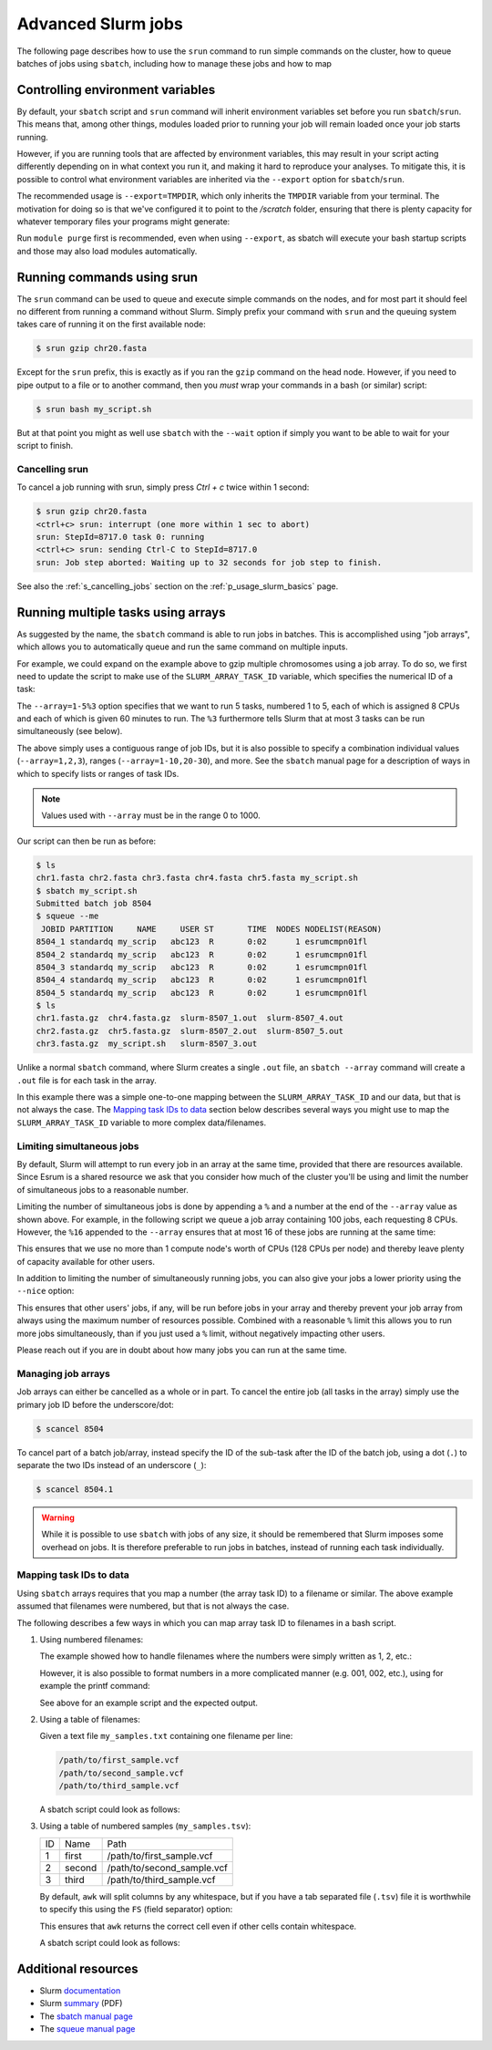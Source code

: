 .. _p_usage_slurm_advanced:

#####################
 Advanced Slurm jobs
#####################

The following page describes how to use the ``srun`` command to run
simple commands on the cluster, how to queue batches of jobs using
``sbatch``, including how to manage these jobs and how to map

.. _s_sbatch_environment:

***********************************
 Controlling environment variables
***********************************

By default, your ``sbatch`` script and ``srun`` command will inherit
environment variables set before you run ``sbatch``/``srun``. This means
that, among other things, modules loaded prior to running your job will
remain loaded once your job starts running.

However, if you are running tools that are affected by environment
variables, this may result in your script acting differently depending
on in what context you run it, and making it hard to reproduce your
analyses. To mitigate this, it is possible to control what environment
variables are inherited via the ``--export`` option for
``sbatch``/``srun``.

The recommended usage is ``--export=TMPDIR``, which only inherits the
``TMPDIR`` variable from your terminal. The motivation for doing so is
that we've configured it to point to the `/scratch` folder, ensuring
that there is plenty capacity for whatever temporary files your programs
might generate:

.. code-block:: bash
   :linenos:

   #!/bin/bash
   #SBATCH --export=TMPDIR

   module purge
   module load samtools/1.20
   samtools --version

Run ``module purge`` first is recommended, even when using ``--export``,
as sbatch will execute your bash startup scripts and those may also load
modules automatically.

.. _p_usage_srun:

*****************************
 Running commands using srun
*****************************

The ``srun`` command can be used to queue and execute simple commands on
the nodes, and for most part it should feel no different from running a
command without Slurm. Simply prefix your command with ``srun`` and the
queuing system takes care of running it on the first available node:

.. code-block:: console

   $ srun gzip chr20.fasta

.. image:: images/srun_minimal.gif
   :class: gif

Except for the ``srun`` prefix, this is exactly as if you ran the
``gzip`` command on the head node. However, if you need to pipe output
to a file or to another command, then you *must* wrap your commands in a
bash (or similar) script:

.. code-block:: console

   $ srun bash my_script.sh

.. image:: images/srun_wrapped.gif
   :class: gif

But at that point you might as well use ``sbatch`` with the ``--wait``
option if simply you want to be able to wait for your script to finish.

Cancelling srun
===============

To cancel a job running with srun, simply press `Ctrl + c` twice within
1 second:

.. code-block:: console

   $ srun gzip chr20.fasta
   <ctrl+c> srun: interrupt (one more within 1 sec to abort)
   srun: StepId=8717.0 task 0: running
   <ctrl+c> srun: sending Ctrl-C to StepId=8717.0
   srun: Job step aborted: Waiting up to 32 seconds for job step to finish.

See also the :ref:`s_cancelling_jobs` section on the
:ref:`p_usage_slurm_basics` page.

.. _s_job_arrays:

*************************************
 Running multiple tasks using arrays
*************************************

As suggested by the name, the ``sbatch`` command is able to run jobs in
batches. This is accomplished using "job arrays", which allows you to
automatically queue and run the same command on multiple inputs.

For example, we could expand on the example above to gzip multiple
chromosomes using a job array. To do so, we first need to update the
script to make use of the ``SLURM_ARRAY_TASK_ID`` variable, which
specifies the numerical ID of a task:

.. code-block:: bash
   :linenos:

   #!/bin/bash
   #SBATCH --cpus-per-task=8
   #SBATCH --time=60
   #SBATCH --array=1-5%3

   module load igzip/2.30.0
   igzip --threads ${SLURM_CPUS_PER_TASK} "chr${SLURM_ARRAY_TASK_ID}.fasta"

The ``--array=1-5%3`` option specifies that we want to run 5 tasks,
numbered 1 to 5, each of which is assigned 8 CPUs and each of which is
given 60 minutes to run. The ``%3`` furthermore tells Slurm that at most
3 tasks can be run simultaneously (see below).

The above simply uses a contiguous range of job IDs, but it is also
possible to specify a combination individual values (``--array=1,2,3``),
ranges (``--array=1-10,20-30``), and more. See the ``sbatch`` manual
page for a description of ways in which to specify lists or ranges of
task IDs.

.. note::

   Values used with ``--array`` must be in the range 0 to 1000.

Our script can then be run as before:

.. code-block:: console

   $ ls
   chr1.fasta chr2.fasta chr3.fasta chr4.fasta chr5.fasta my_script.sh
   $ sbatch my_script.sh
   Submitted batch job 8504
   $ squeue --me
    JOBID PARTITION     NAME     USER ST       TIME  NODES NODELIST(REASON)
   8504_1 standardq my_scrip   abc123  R       0:02      1 esrumcmpn01fl
   8504_2 standardq my_scrip   abc123  R       0:02      1 esrumcmpn01fl
   8504_3 standardq my_scrip   abc123  R       0:02      1 esrumcmpn01fl
   8504_4 standardq my_scrip   abc123  R       0:02      1 esrumcmpn01fl
   8504_5 standardq my_scrip   abc123  R       0:02      1 esrumcmpn01fl
   $ ls
   chr1.fasta.gz  chr4.fasta.gz  slurm-8507_1.out  slurm-8507_4.out
   chr2.fasta.gz  chr5.fasta.gz  slurm-8507_2.out  slurm-8507_5.out
   chr3.fasta.gz  my_script.sh   slurm-8507_3.out

Unlike a normal ``sbatch`` command, where Slurm creates a single
``.out`` file, an ``sbatch --array`` command will create a ``.out`` file
is for each task in the array.

In this example there was a simple one-to-one mapping between the
``SLURM_ARRAY_TASK_ID`` and our data, but that is not always the case.
The `Mapping task IDs to data`_ section below describes several ways you
might use to map the ``SLURM_ARRAY_TASK_ID`` variable to more complex
data/filenames.

Limiting simultaneous jobs
==========================

By default, Slurm will attempt to run every job in an array at the same
time, provided that there are resources available. Since Esrum is a
shared resource we ask that you consider how much of the cluster you'll
be using and limit the number of simultaneous jobs to a reasonable
number.

Limiting the number of simultaneous jobs is done by appending a ``%``
and a number at the end of the ``--array`` value as shown above. For
example, in the following script we queue a job array containing 100
jobs, each requesting 8 CPUs. However, the ``%16`` appended to the
``--array`` ensures that at most 16 of these jobs are running at the
same time:

.. code-block:: bash
   :linenos:

   #!/bin/bash
   #SBATCH --cpus-per-task=8
   #SBATCH --array=1-100%16

This ensures that we use no more than 1 compute node's worth of CPUs
(128 CPUs per node) and thereby leave plenty of capacity available for
other users.

In addition to limiting the number of simultaneously running jobs, you
can also give your jobs a lower priority using the ``--nice`` option:

.. code-block:: bash
   :linenos:

   #SBATCH --nice

This ensures that other users' jobs, if any, will be run before jobs in
your array and thereby prevent your job array from always using the
maximum number of resources possible. Combined with a reasonable ``%``
limit this allows you to run more jobs simultaneously, than if you just
used a ``%`` limit, without negatively impacting other users.

Please reach out if you are in doubt about how many jobs you can run at
the same time.

Managing job arrays
===================

Job arrays can either be cancelled as a whole or in part. To cancel the
entire job (all tasks in the array) simply use the primary job ID before
the underscore/dot:

.. code-block:: console

   $ scancel 8504

To cancel part of a batch job/array, instead specify the ID of the
sub-task after the ID of the batch job, using a dot (``.``) to separate
the two IDs instead of an underscore (``_``):

.. code-block:: console

   $ scancel 8504.1

.. warning::

   While it is possible to use ``sbatch`` with jobs of any size, it
   should be remembered that Slurm imposes some overhead on jobs. It is
   therefore preferable to run jobs in batches, instead of running each
   task individually.

Mapping task IDs to data
========================

Using ``sbatch`` arrays requires that you map a number (the array task
ID) to a filename or similar. The above example assumed that filenames
were numbered, but that is not always the case.

The following describes a few ways in which you can map array task ID to
filenames in a bash script.

#. Using numbered filenames:

   The example showed how to handle filenames where the numbers were
   simply written as 1, 2, etc.:

   .. code-block:: bash
      :linenos:

      # Simple numbering: sample1.vcf, sample2.vcf, etc.
      FILENAME="sample${SLURM_ARRAY_TASK_ID}.vcf"

   However, it is also possible to format numbers in a more complicated
   manner (e.g. 001, 002, etc.), using for example the printf command:

   .. code-block:: bash
      :linenos:

      # Formatted numbering: sample001.vcf, sample002.vcf, etc.
      FILENAME=$(printf "sample%03i.vcf" ${SLURM_ARRAY_TASK_ID})

   See above for an example script and the expected output.

#. Using a table of filenames:

   Given a text file ``my_samples.txt`` containing one filename per
   line:

   .. code-block:: text

      /path/to/first_sample.vcf
      /path/to/second_sample.vcf
      /path/to/third_sample.vcf

   .. code-block:: bash
      :linenos:

      # Prints the Nth line
      FILENAME=$(sed "${SLURM_ARRAY_TASK_ID}q;d" my_samples.txt)

   A sbatch script could look as follows:

   .. code-block:: bash
      :linenos:

      #!/bin/bash
      #SBATCH --array=1-3

      FILENAME=$(sed "${SLURM_ARRAY_TASK_ID}q;d" my_samples.txt)

      module load htslib/1.18
      bgzip "${FILENAME}"

#. Using a table of numbered samples (``my_samples.tsv``):

   +----+--------+------------------------------+
   | ID | Name   | Path                         |
   +----+--------+------------------------------+
   | 1  | first  | /path/to/first_sample.vcf    |
   +----+--------+------------------------------+
   | 2  | second | /path/to/second_sample.vcf   |
   +----+--------+------------------------------+
   | 3  | third  | /path/to/third_sample.vcf    |
   +----+--------+------------------------------+

   .. code-block:: bash
      :linenos:

      # Find row where 1. column matches SLURM_ARRAY_TASK_ID and print 3. column
      FILENAME=$(awk -v ID=${SLURM_ARRAY_TASK_ID} '$1 == ID {print $3; exit}' my_samples.tsv)

   By default, ``awk`` will split columns by any whitespace, but if you
   have a tab separated file (``.tsv``) file it is worthwhile to specify
   this using the ``FS`` (field separator) option:

   .. code-block:: bash
      :linenos:

      # Find row where column 1 matches SLURM_ARRAY_TASK_ID and print column 3
      FILENAME=$(awk -v FS="\t" -v ID=${SLURM_ARRAY_TASK_ID} '$1 == ID {print $3; exit}' my_samples.tsv)

   This ensures that ``awk`` returns the correct cell even if other
   cells contain whitespace.

   A sbatch script could look as follows:

   .. code-block:: bash
      :linenos:

      #!/bin/bash
      #SBATCH --array=1-3

      # Grab second column where the first column equals SLURM_ARRAY_TASK_ID
      NAME=$(awk -v FS="\t" -v ID=${SLURM_ARRAY_TASK_ID} '$1 == ID {print $2; exit}' my_samples.tsv)
      # Grab third column where the first column equals SLURM_ARRAY_TASK_ID
      FILENAME=$(awk -v FS="\t" -v ID=${SLURM_ARRAY_TASK_ID} '$1 == ID {print $3; exit}' my_samples.tsv)

      module load htslib/1.18
      echo "Now processing sample '${NAME}'"
      bgzip "${FILENAME}"

**********************
 Additional resources
**********************

-  Slurm `documentation <https://slurm.schedmd.com/overview.html>`_
-  Slurm `summary <https://slurm.schedmd.com/pdfs/summary.pdf>`_ (PDF)
-  The `sbatch manual page <https://slurm.schedmd.com/sbatch.html>`_
-  The `squeue manual page <https://slurm.schedmd.com/squeue.html>`_

